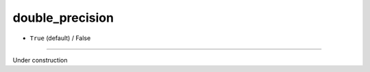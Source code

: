================
double_precision
================

- ``True`` (default) / False
============

Under construction
